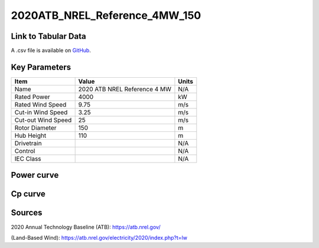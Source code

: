 2020ATB_NREL_Reference_4MW_150
==============================

====================
Link to Tabular Data
====================

A .csv file is available on `GitHub <https://github.com/NREL/turbine-models/blob/master/Onshore/2020ATB_NREL_Reference_4MW_150.csv>`_.

==============
Key Parameters
==============

+------------------------+------------------------------+----------------+
| Item                   | Value                        | Units          |
+========================+==============================+================+
| Name                   | 2020 ATB NREL Reference 4 MW | N/A            |
+------------------------+------------------------------+----------------+
| Rated Power            | 4000                         | kW             |
+------------------------+------------------------------+----------------+
| Rated Wind Speed       | 9.75                         | m/s            |
+------------------------+------------------------------+----------------+
| Cut-in Wind Speed      | 3.25                         | m/s            |
+------------------------+------------------------------+----------------+
| Cut-out Wind Speed     | 25                           | m/s            |
+------------------------+------------------------------+----------------+
| Rotor Diameter         | 150                          | m              |
+------------------------+------------------------------+----------------+
| Hub Height             | 110                          | m              |
+------------------------+------------------------------+----------------+
| Drivetrain             |                              | N/A            |
+------------------------+------------------------------+----------------+
| Control                |                              | N/A            |
+------------------------+------------------------------+----------------+
| IEC Class              |                              | N/A            |
+------------------------+------------------------------+----------------+

===========
Power curve
===========

.. image:: \\images\\2020ATB_NREL_Reference_4MW_150_Power.png
  :width: 800

========
Cp curve
========

.. image:: \\images\\2020ATB_NREL_Reference_4MW_150_Cp.png
  :width: 800

=======
Sources
=======

2020 Annual Technology Baseline (ATB):
https://atb.nrel.gov/

(Land-Based Wind): https://atb.nrel.gov/electricity/2020/index.php?t=lw
